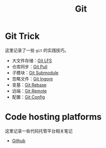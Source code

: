 :PROPERTIES:
:ID:       a211d19f-1479-4a3d-8dc5-151f677204f3
:END:
#+title: Git

* Git Trick
这里记录了一些 ~git~ 的实践技巧。

- 大文件存储：[[id:ef7802bf-d859-48ac-bb66-31162350f441][Git LFS]]
- 仓库同步：[[id:3faf56b4-cecd-4db0-8e2c-ef54375a2f42][Git Pull]]
- 子模块：[[id:627cef21-29b6-4b89-9a9e-2686c276378d][Git Submodule]]
- 忽略文件：[[id:504c9c30-d947-4779-9abe-facb736b14d0][Git Ingore]]
- 变基：[[id:d420ddad-8a9b-4b2a-bb88-07882f0c85da][Git Rebase]]
- 远端：[[id:0ab31a16-fa0c-4f7e-b9d5-54ff23ff98ee][Git Remote]]
- 配置：[[id:9d4a6a83-4386-4155-a2a9-9230d8ccc762][Git Config]]

* Code hosting platforms
这里记录一些代码托管平台相关笔记

- [[id:de9e3146-021b-4bef-b844-c0eb67de0966][Github]]

